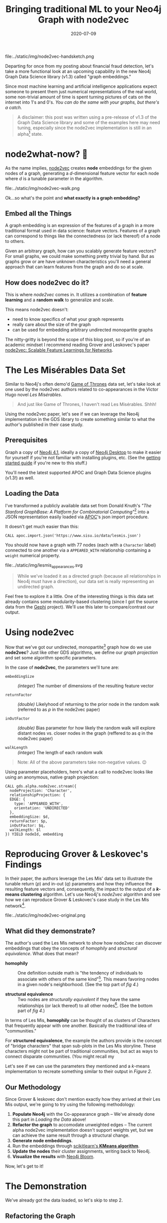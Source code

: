 #+TITLE: Bringing traditional ML to your Neo4j Graph with node2vec
#+DESCRIPTION: Graph Embeddings are ✨ Magical! ✨
#+DATE: 2020-07-09
#+OPTIONS: toc:1
#+hugo_auto_set_lastmod: t
#+hugo_tags: neo4j data-science
#+hugo_base_dir: ..
#+hugo_section: posts
#+hugo_images: img/node2vec-handsketch.png

#+CAPTION: Graph Embeddings are Magical!
#+NAME: fig:node2vec-illustration
file:../static/img/node2vec-handsketch.png

#+begin_summary
Departing for once from my posting about financial fraud detection,
let's take a more functional look at an upcoming capability in the new
Neo4j Graph Data Science library (v1.3) called "graph embeddings."
#+end_summary

Since most machine learning and artificial intelligence applications
expect someone to present them just numerical representations of the
real world, some non-trivial amount of time is spent turning pictures
of cats on the internet into 1's and 0's. /You can do the same with
your graphs, but there's a catch./

#+BEGIN_QUOTE
A disclaimer: this post was written using a pre-release of v1.3 of
the Graph Data Science library and some of the examples here may need
tuning, especially since the node2vec implementation is still in an
alpha[fn:1] state.
#+END_QUOTE

* node2what-now? 🤔
As the name implies, [[https://snap.stanford.edu/node2vec/][node2vec]] creates *node* embeddings for the given
nodes of a graph, generating a /d/-dimensional feature vector for each
node where /d/ is a tunable parameter in the algorithm.

#+CAPTION: A biased random walk with node2vec (image from the paper)
#+NAME: fig:random-walk
file:../static/img/node2vec-walk.png

Ok...so what's the point and *what exactly is a graph embedding?*

** Embed all the Things
A graph embedding is an expression of the features of a graph in a
more traditional format used in data science: feature
vectors. Features of a graph can correspond to things like the
connectedness (or lack thereof) of a node to others.

Given an arbitrary graph, how can you scalably generate feature
vectors? For small graphs, we could make something pretty trivial by
hand. But as graphs grow or are have unknown characteristics you'll
need a general approach that can learn features from the graph and do
so at scale.

** How does node2vec do it?
This is where /node2vec/ comes in. It utilizes a combination of
*feature learning* and a *random walk* to generalize and scale.

This means node2vec doesn't:
- need to know specifics of what your graph represents
- really care about the size of the graph
- can be used for embedding arbitrary undirected monopartite graphs

The nitty-gritty is beyond the scope of this blog post, so if you're
of an academic mindset I recommend reading Grover and Leskovec's paper
[[https://arxiv.org/pdf/1607.00653.pdf][node2vec: Scalable Feature Learnings for Networks]].

* The Les Misérables Data Set
Similar to Neo4j's often demo'd [[https://neo4j.com/blog/graph-of-thrones/][Game of Thrones]] data set, let's take
look at one used by the node2vec authors related to co-appearances in
the Victor Hugo novel /Les Misérables/.

#+BEGIN_QUOTE
And just like Game of Thrones, I haven't read Les Misérables. Shhh!
#+END_QUOTE

Using the node2vec paper, let's see if we can leverage the Neo4j
implementation in the GDS library to create something similar to what
the author's published in their case study.

** Prerequisites
Graph a copy of [[https://neo4j.com/download-center][Neo4j 4.1]], ideally a copy of [[https://neo4j.com/download][Neo4j Desktop]] to make it
easier for yourself if you're not familiar with installing plugins,
etc. (See the [[https://neo4j.com/developer/neo4j-desktop/][getting started guide]] if you're new to this stuff.)

You'll need the latest supported APOC and Graph Data Science plugins
(v1.3!) as well.

** Loading the Data
I've transformed a publicly available data set from Donald Knuth's
/"The Stanford GraphBase: A Platform for Combinatorial
Computing"/[fn:2] into a JSON representation easily loaded via [[https://neo4j.com/docs/labs/apoc/4.0/][APOC]]'s
json import procedure.

It doesn't get much easier than this:

#+BEGIN_SRC cypher
  CALL apoc.import.json('https://www.sisu.io/data/lesmis.json')
#+END_SRC

You should now have a graph with 77 nodes (each with a =Character=
label) connected to one another via a =APPEARED_WITH= relationship
containing a =weight= numerical property.

#+CAPTION: Initial overview of our Les Mis network
#+NAME: fig:lesmis_appearances.svg
file:../static/img/lesmis_appearances.svg

#+BEGIN_QUOTE
While we've loaded it as a directed graph (because all relationships in
Neo4j must have a direction), our data set is really representing an
undirected graph.
#+END_QUOTE

Feel free to explore it a little. One of the interesting things is
this data set already contains some modularity-based clustering (since
I got the source data from the [[https://gephi.org][Gephi]] project). We'll use this later to
compare/contrast our output.

* Using node2vec

Now that we've got our undirected, monopartite[fn:3] graph how do we
use *node2vec*? Just like other GDS algorithms, we define our /graph
projection/ and set some algorithm specific parameters.

In the case of *node2vec*, the parameters we'll tune are:

- =embeddingSize= :: /(integer)/ The number of dimensions of the resulting feature
  vector

- =returnFactor= :: /(double)/ Likelyhood of returning to the prior node in the
  random walk (referred to as /p/ in the node2vec paper)

- =inOutFactor= :: /(double)/ Bias parameter for how likely the random walk will
  explore distant nodes vs. closer nodes in the graph (reffered to as
  /q/ in the node2vec paper)

- =walkLength= :: /(integer)/ The length of each random walk

#+BEGIN_QUOTE
Note: All of the above parameters take non-negative values. 😉
#+END_QUOTE

Using parameter placeholders, here's what a call to node2vec looks
like using an anonymous, native graph projection:

#+BEGIN_SRC cypher
  CALL gds.alpha.node2vec.stream({
    nodeProjection: 'Character',
    relationshipProjection: {
    EDGE: {
      type: 'APPEARED_WITH',
      orientation: 'UNDIRECTED'
    },
    embeddingSize: $d,
    returnFactor: $p,
    inOutFactor: $q,
    walkLength: $l
  }) YIELD nodeId, embedding
#+END_SRC

* Reproducing Grover & Leskovec's Findings
In their paper, the authors leverage the Les Mis' data set to
illustrate the tunable return (/p/) and in-out (/q/) parameters and
how they influence the resulting feature vectors and, consequently,
the impact to the output of a */k/-means clustering* algorithm. Let's
use Neo4j's /node2vec/ algorithm and see how we can reproduce Grover &
Leskovec's case study in the Les Mis network[fn:4].

#+CAPTION: Grover and Leskovec's "complementary visualizations of
#+CAPTION: Les Mis..." showing homophily (top) and structural equivalence
#+CAPTION: (bottom) where colors represent clusters
#+NAME: fig:provided-example-clusters
file:../static/img/node2vec-original.png

** What did they demonstrate?
The author's used the Les Mis network to show how node2vec can
discover embeddings that obey the concepts of /homophily/ and
/structural equivalence/. What does that mean?

- *homophily* :: One definition outside math is "the tendency of
  individuals to associate with others of the same kind"[fn:5]. This
  means favoring nodes in a given node's neighborhood. (See the top
  part of /fig 4/.)

- *structural equivalence* :: Two nodes are /structurally equivalent/
  if they have the same relationships (or lack thereof) to all other
  nodes[fn:6]. (See the bottom part of /fig 4/.)

In terms of Les Mis, *homophily* can be thought of as clusters of
Characters that frequently appear with one another. Basically the
traditional idea of "communities."

For *structured equivalence*, the example the authors provide is the
concept of "bridge characters" that span sub-plots in the Les Mis
storyline. These characters might not be part of traditional
communities, but act as ways to connect disparate communities. (You
might recall my

Let's see if we can use the parameters they mentioned and a /k/-means
implementation to recreate something similar to their output in
/Figure 2./

** Our Methodology
Since Grover & leskovec don't mention exactly how they arrived at
their Les Mis output, we're going to try using the following
methodology:

1. *Populate Neo4j* with the Co-appearance graph -- We've already done
   this part in [[Loading the Data]] above!
2. *Refactor the graph* to accomodate unweighted edges -- The current
   alpha node2vec implementation doesn't support weights yet, but we
   can achieve the same result through a structural change.
3. *Generate node embeddings*.
4. Run the embeddings through [[https://scikit-learn.org/stable/modules/clustering.html#k-means][scikitlearn's *KMeans algorithm*]].
5. *Update the nodes* their cluster assignments, writing back to Neo4j.
6. *Visualize the results* with [[https://neo4j.com/bloom/][Neo4j Bloom]].

Now, let's get to it!

* The Demonstration

We've already got the data loaded, so let's skip to step 2.

** Refactoring the Graph
Since the *node2vec* implementation doesn't support weighted edges
(yet!), we can achieve the same effect with a simple
refactor. Ultimately, we want the number of co-appearances to be the
weight of the edge between two characters and that's what the =weight=
relationship property currently represents.

Since the weight needs to influece the /search bias/ in the node2vec
algorithm, we want to increase the probability of a visit to a
neighboring node that has a higher weight. How can we do that? *Adding
multiple edges between nodes!*

Let's take an example:

#+BEGIN_SRC cypher
  // Let's look at 2 characters and how they're related
  MATCH p=(c1:Character)-[]-(c2:Character)
  WHERE c1.name IN ['Zephine', 'Dahlia']
    AND c2.name IN ['Zephine', 'Dahlia']
  RETURN p
#+END_SRC

#+CAPTION: Zephine and Dahlia (original)
#+NAME: fig:zephy_dahlia_1.svg
file:../static/img/zephy_dahlia_1.svg

In this case, their =APPEARED_WITH= relationship has a weight of
=4.0=. (Not visible in the figure, so trust me!)

What we really want are *4 edges* between them, so we can do a little
refactoring of our graph:

#+BEGIN_SRC cypher
  MATCH (c1:Character)-[r:APPEARED_WITH]->(c2:Character)
  UNWIND range(1, r.weight) AS i
    MERGE (c1)-[:UNWEIGHTED_APPEARED_WITH {idx:i}]->(c2)
#+END_SRC

Now let's look at Zephone and Dahlia again:

#+CAPTION: Zephine and Dahlia (now including unweighted edges)
#+NAME: fig:zephy_dahlia_2.svg
file:../static/img/zephy_dahlia_2.svg

We've now got 4 distinct =UNWEIGHTED_APPEARED_WITH= edges between
them. (Yes, I'm pretty verbose with my naming!)

** Generating the Embeddings
This part is made super simple by the GDS library, as we saw above in
the [[Using node2vec][using node2vec introduction]]. We just need to make sure to update
the projection and set our parameters.

To start, for the /homophily/ example we set =p = 1.0, q = 0.5, d =
16= per Grover & Leskovec's case study.

#+BEGIN_SRC cypher
  CALL gds.alpha.node2vec.stream({
    nodeProjection: 'Character',
    relationshipProjection: {
      EDGE: {
        type: 'UNWEIGHTED_APPEARED_WITH',
        orientation: 'UNDIRECTED'
      }
    },
    returnFactor: 1.0, // parameter 'p'
    inOutFactor: 0.5,  // parameter 'q'
    embeddingSize: 16  // parameter 'd'
  })
#+END_SRC

For our /structured equivalence/ example, the authors set =p = 1.0, q
= 2.0, d = 16= (in effect, only =q= changes):

#+BEGIN_SRC cypher
  CALL gds.alpha.node2vec.stream({
    nodeProjection: 'Character',
    relationshipProjection: {
      EDGE: {
        type: 'UNWEIGHTED_APPEARED_WITH',
        orientation: 'UNDIRECTED'
      }
    },
    returnFactor: 1.0, // parameter 'p'
    inOutFactor: 2.0,  // parameter 'q'
    embeddingSize: 16  // parameter 'd'
  })

#+END_SRC

What do some of the some of our embeddings results look like? Let's
take a look in Neo4j Browser:

#+CAPTION: Here, have some node embeddings!
#+NAME: fig:example_embeddings.png
file:../static/img/example_embeddings.png

You'll notice your results differ from mine, regardless of which of
the above examples you run. (If not...I'd be a bit surprised!) Given
the random nature of the walk, the specific values themselves aren't
interesting or have any reasonable representation. You should see, for
each node, a */16/-dimensional feature vector* since we set our
dimensions parameter =d = 16=.

The idea here is the features as a whole describe the nodes with
respect to each other. /So don't worry if you can't make heads or
tails of the numbers!/

** Clustering our Nodes with /K/-Means
This is where things get a bit fun as you should now be wondering "how
do I get the data out of Neo4j and into SciKit Learn?!"

We're going to use the [[https://neo4j.com/docs/api/python-driver/current/][Neo4j Python Driver]] to orchestrate running our
GDS algorithms and feeding the feature vectors to a /k/-means
algorithm.

*** Bootstrapping your Python3 environment
In the interest of time, I've done the hard part for you. You can =git
clone= [[https://github.com/neo4j-field/les-miserables][my les-miserables]] project locally and do the following to get going.

**** Create your Python3 Virtual Environment
After cloning or downloading the project, create a new Python virtual
environment (this assumes a unix-like shell...adapt for Windows):

#+BEGIN_SRC sh
$ python3 -venv .venv
#+END_SRC

**** Activate the environment
#+BEGIN_SRC sh
$ . .venv/bin/activate
#+END_SRC

**** Install the dependencies using PIP
#+BEGIN_SRC sh
$ pip install -r requirements.txt
#+END_SRC

You should now have =scikit-learn= and =neo4j= packages
available. Feel free to test by opening a Python interpreter and
trying to =import neo4j=, etc.

*** Using my provided Python script
I've provided an implementation of the Python Neo4j driver as well as
the SciKit Learn KMeans algorithm so we won't go into details on
eithers inner workings here. The script (=kmeans.py=)[fn:7] takes a variety
of command line arguments allowing us to tune the parameters we
want.

You can look at the usage details using the =-h= flag:

#+BEGIN_SRC sh
  $ python kmeans.py -h
  usage:   kmeans.py [-A BOLT URI default: bolt://localhost:7687] [-U USERNAME (default: neo4j)] [-P PASSWORD (default: password)]
  supported parameters:
          -R RELATIONSHIP_TYPE (default: 'UNWEIGHTED_APPEARED_WITH'
          -L NODE_LABEL (default: 'Character'
          -C CLUSTER_PROPERTY (default: 'clusterId'
          -d DIMENSIONS (default: 16)
          -p RETURN PARAMETER (default: 1.0)
          -q IN-OUT PARAMETER (default: 1.0)
          -k K-MEANS NUM_CLUSTERS (default: 6)
          -l WALK_LENGTH (default: 80)
#+END_SRC

Easy, peasy! (See the [[Appendix: Neo4j's Python Driver and SciKit Learn][appendix]] for details on the Python
implementation.)

The paper mentions what to set =p= and =q= to, but what about the
number of clusters? If you count the distinct colors in their visual,
we can see they use the following:

- *six* clusters for the *homophily* demonstration
- *three* clusters for the *structural equivalence* demonstration

So we'll set =k= accordingly.

Do one run for the *homophily* output and one for the *structured
equivalence* case (adust the bolt, username, and password params as
needed for your environment) using our parameters for =p=, =q=, and
=k=:

#+BEGIN_SRC sh
  $ python kmeans.py -p 1.0 -q 0.5 -k 6 -C homophilyCluster
  Connecting to uri: bolt://localhost:7687
  Generating graph embeddings (p=1.0, q=0.5, d=16, l=80, label=Character, relType=UNWEIGHTED_APPEARED_WITH)
  ...generated 77 embeddings
  Performing K-Means clustering (k=6, clusterProp='homophilyCluster')
  ...clustering completed.
  Updating graph...
  ...update complete: {'properties_set': 77}
#+END_SRC

And another run changing =q = 2.0= to bias towards structured
equivalence and =k = 3=:

#+BEGIN_SRC sh
  $ python kmeans.py -p 1.0 -q 2.0 -k 3 -C structuredEquivCluster
  Connecting to uri: bolt://192.168.1.167:7687
  Generating graph embeddings (p=1.0, q=0.5, d=16, l=80, label=Character, relType=UNWEIGHTED_APPEARED_WITH)
  ...generated 77 embeddings
  Performing K-Means clustering (k=6, clusterProp='structuredEquivCluster')
  ...clustering completed.
  Updating graph...
  ...update complete: {'properties_set': 77}
#+END_SRC

#+BEGIN_QUOTE
⚠ *HEADS UP!* Make sure you use the same cluster output properties (=-C=
settings) so they line up with the Bloom perspective I provide!
#+END_QUOTE

Nice...but how should we visualize the output?

** Visualizing with Neo4j Bloom
If you took my advice and used Neo4j Desktop, you'll have a copy of
Neo4j Bloom available for free. If not, you're on your own here and
you'll have to just follow along. (Sorry...not sorry.)

*** Configuring our Perspective
Bloom relies on "perspectives" to tailor the visual experience of the
graph. I've done the work for you (you're welcome!) and you can
download the json file [[https://raw.githubusercontent.com/neo4j-field/les-miserables/master/LesMis-perspective.json][here]] or find =LesMis-perspective.json= in the
GitHub project you cloned earlier.

#+CAPTION: Click the Import button...it's pretty easy!
#+NAME: fig:bloom-perspective-import.png
file:../static/img/bloom-perspective-import.png

Follow the [[https://neo4j.com/docs/bloom-user-guide/current/bloom-perspectives/#_components_of_a_perspective][documentation]] on installing/importing a perspective if you
need help.

*** Visualize the graph
Let's pull back a view of all the Characters and use the original
=APPEARED_WITH= relationship type to connect them.

#+CAPTION: Query for Characters that have a APPEARED_WITH relationship
#+NAME: fig:bloom-lesmis-query.png
file:../static/img/bloom-lesmis-query.png

You should get something looking like the following:

#+CAPTION: The LesMis Network
#+NAME: fig:les-mis-network.png
file:../static/img/lesmis-network.png

There aren't any colorful clusters and things look pretty messy to me!
Let's toggle the conditional styling to show the output of our
clustering.

Using the Bloom node style pop-up menus, you can toggle the
perspective's pre-set rule-based styles:

#+CAPTION: Toggling conditional styling in Bloom
#+NAME: fig:style-selection
file:../static/img/lesmis-homophily-setting.png

You should now have a much more colorful graph to look at and let's
dig into what we're seeing.

** Our Homophily Results
What should you be seeing at this point? Since we generated embeddings
that leaned towards expressing homophily, we should see some obvious
communities assigned distinct colors based on the /k/-means clustering
output.

#+CAPTION: Our homophily results: some nice little clusters!
#+NAME: fig:homophily-results
file:../static/img/lesmis-homophily.png

Not bad! Looks similar to the top part of our [[Reproducing Grover & Leskovec's Findings][screenshot]] from the
node2vec paper.

How about the structural equivalence results?

** Our Stuctural Equivalence Results
Oh...oh no. This looks nothing like what is in the node2vec paper!

#+CAPTION: Structural Equivalance results that are...less than ideal!!
#+NAME: fig:not-structural-equivalence
file:../static/img/lesmis-not-structured.png

What went wrong?! We expected to see something that doesn't look like
typical communities and instead showing the idea of "bridge
characters" (recall from [[What did they demonstrate?][our previous definitions]] of structural
equivalence).

*** Remember our Walk Length parameter?
Earlier I mentioned that the Les Mis network has only 77 nodes. It's
extremely small by any means. Can you remember what the current
default /walk length/ parameter is for the node2vec implementation?

#+BEGIN_QUOTE
Here's a hint: it defaults to =80= 😉
#+END_QUOTE

That's fine for our homophily example as the idea was to account for
global structure of the graph and build communities. But for finding
"bridge characters", we really care about /local/ structure. (A bridge
character bridges close-by clusters and sits between them so should
have little to no relation to a "far away" cluster.)

*** Let's re-run with a new walk length
So what should we use? Well, I did some testing, and found that =l =
7= is a pretty good setting. It's "local enough" to capture bridging
structure without biasing towards global clusters.

Using the script, add the =-l= command line argument like so:

#+BEGIN_SRC sh
$ python kmeans.py -p 1.0 -q 2.0 -k 3 -C structuredEquivCluster -R UNWEIGHTED_APPEARED_WITH -l 7
#+END_SRC

Here's what it looks like now:

#+CAPTION: Structural Equivalance, for real this time.
#+NAME: fig:real-structral-equivalance
file:../static/img/lesmis-structured.png

That's much, much more like the original findings from the paper!

If you count, we get our expected 3 different colors (since in this
case we set =k = 3=) and if we look at the *blue* nodes they tend to
connect the reds and purple-ish colored nodes. It's not a perfect
reproduction of the paper's image, but keep in mind the authors never
shared their exact parameters!

#+BEGIN_QUOTE
Note: since we're using such a small network in these examples, you
might have some volatility in your results using a short walk
length. That's ok! Remember it's a /random/ walk. In practice you'd
most likely use a much larger (i.e. well more than 77 nodes) graph and
locality would be more definable.
#+END_QUOTE

* Where can we go from here?
Depending on your interests, I recommend two different next steps if
you'd like to learn more (beyond just continuing to use node2vec).

** Operationalizing your Graph Data Science
One area worth exploring is how to better integrate Neo4j into your
existing ML workflows and pipelines. In the above example, we just
used the Python driver and anonymous projections to integrate
something pretty trivial...but you probably need to handle much larger
data sets in your use cases.

One possibility is leveraging Neo4j's /Apache Kafka/ integration in
the *neo4j-streams* plugin. Neo4j's Ljubica Lazarevic provides an
overview in her January 2019 post: /[[https://www.freecodecamp.org/news/how-to-embrace-event-driven-graph-analytics-using-neo4j-and-apache-kafka-474c9f405e06/][How to embrace event-driven graph
analytics using Neo4j and Apache Kafka]]/

** GraphSAGE
Another area to explore might be a different graph embedding
algorithm: *GraphSAGE*[fn:8]

An implementation of GraphSAGE is also available as part of the new
GDS v1.3 (in alpha form) and takes a different approach from node2vec.

* Appendix: Neo4j's Python Driver and SciKit Learn
Here are some code snippets that help show what's going on under the
covers in the =kmeans.py= script. A lot of the code is purely
administrative (dealing with command line args, etc.), but there are
two key functions.

** Extracting the Embeddings
How do you run the GDS node2vec procedure and get the embedding
vectors? This is one way to do it, but the key part is using
=session.run()= and adding in the query parameters.

#+BEGIN_SRC python
  def extract_embeddings(driver, label=DEFAULT_LABEL, relType=DEFAULT_REL,
                         p=DEFAULT_P, q=DEFAULT_Q, d=DEFAULT_D, l=DEFAULT_WALK):
      """
      Call the GDS neo2vec routine using the given driver and provided params.
      """
      print("Generating graph embeddings (p={}, q={}, d={}, l={}, label={}, relType={})"
            .format(p, q, d, l, label, relType))
      embeddings = []
      with driver.session() as session:
          results = session.run(NODE2VEC_CYPHER, L=label, R=relType,
                                p=float(p), q=float(q), d=int(d), l=int(l))
          for result in results:
              embeddings.append(result)
      print("...generated {} embeddings".format(len(embeddings)))
      return embeddings
#+END_SRC

Where =NODE2VEC_CYPHER= is our Cypher template:

#+BEGIN_SRC python
  NODE2VEC_CYPHER = """
  CALL gds.alpha.node2vec.stream({
    nodeProjection: $L,
    relationshipProjection: {
      EDGE: {
        type: $R,
        orientation: 'UNDIRECTED'
      }
    },
    embeddingSize: $d,
    returnFactor: $p,
    inOutFactor: $q
  }) YIELD nodeId, embedding
  """
#+END_SRC

** Clustering with SciKit Learn
Our above function returns a List of Python dicts, each with a
=nodeId= and =embedding= key where the =embedding= is the feature
vector (as a Python List of numbers).

To use /SciKit Learn/, we need to generate a dataframe using /NumPy/,
specifically the /array()/ function. Using a list comphrension, it's
easy to extract out just the feature vectors from the
=extract_embedding= output:

#+BEGIN_SRC python
  def kmeans(embeddings, k=DEFAULT_K, clusterProp=DEFAULT_PROP):
      """
      Given a list of dicts like {"nodeId" 1, "embedding": [1.0, 0.1, ...]},
      generate a list of dicts like {"nodeId": 1, "valueMap": {"clusterId": 2}}
      """
      print("Performing K-Means clustering (k={}, clusterProp='{}')"
            .format(k, clusterProp))
      X = np.array([e["embedding"] for e in embeddings])
      kmeans = KMeans(n_clusters=int(k)).fit(X)
      results = []
      for idx, cluster in enumerate(kmeans.predict(X)):
          results.append({ "nodeId": embeddings[idx]["nodeId"],
                           "valueMap": { clusterProp: int(cluster) }})
      print("...clustering completed.")
      return results
#+END_SRC

The last part, after using =KMeans=, is constructing a useful output
for populating another Cypher query template. My approach creates a
List of dicts that like:

#+BEGIN_SRC python
  [
      { "nodeId": 123, "valueMap": { homophilyCluster: 3 } },
      { "nodeId": 234, "valueMap": { homophilyCluster: 5 } },
      ...
  ]
#+END_SRC

Which drives the super simple, 3-line bulk-update Cypher template:

#+BEGIN_SRC python
  UPDATE_CYPHER = """
  UNWIND $updates AS updateMap
      MATCH (n) WHERE id(n) = updateMap.nodeId
      SET n += updateMap.valueMap
  """
#+END_SRC

Using Cypher's =UNWIND=, we iterate over all the dicts. The =MATCH=
finds a node using the internal node id (using =id()=) and then
updates properties on the matched node using the =+== operator and the
=valueMap= dict.

* Footnotes

[fn:1] What's /alpha/ state mean? See the GDS documentation on the
different algorithm support tiers:
https://neo4j.com/docs/graph-data-science/current/algorithms/

[fn:2]
D. E. Knuth. (1993). The Stanford GraphBase: A Platform for
Combinatorial Computing, Addison-Wesley, Reading, MA

[fn:3] Monopartite graphs are graphs where all nodes share the same
label or type...or lack labels.

[fn:4] See section /4.1 Case Study: Les Misérables network/ in the
node2vec paper

[fn:5] See https://en.wiktionary.org/wiki/homophily

[fn:6] See http://faculty.ucr.edu/~hanneman/nettext/C12_Equivalence.html#structural

[fn:7] Source code is also here: https://github.com/neo4j-field/les-miserables/blob/master/kmeans.py

[fn:8] https://arxiv.org/pdf/1706.02216.pdf

